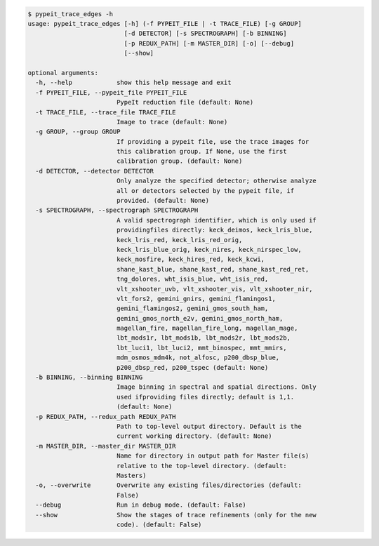 .. code-block:: console

    $ pypeit_trace_edges -h
    usage: pypeit_trace_edges [-h] (-f PYPEIT_FILE | -t TRACE_FILE) [-g GROUP]
                              [-d DETECTOR] [-s SPECTROGRAPH] [-b BINNING]
                              [-p REDUX_PATH] [-m MASTER_DIR] [-o] [--debug]
                              [--show]
    
    optional arguments:
      -h, --help            show this help message and exit
      -f PYPEIT_FILE, --pypeit_file PYPEIT_FILE
                            PypeIt reduction file (default: None)
      -t TRACE_FILE, --trace_file TRACE_FILE
                            Image to trace (default: None)
      -g GROUP, --group GROUP
                            If providing a pypeit file, use the trace images for
                            this calibration group. If None, use the first
                            calibration group. (default: None)
      -d DETECTOR, --detector DETECTOR
                            Only analyze the specified detector; otherwise analyze
                            all or detectors selected by the pypeit file, if
                            provided. (default: None)
      -s SPECTROGRAPH, --spectrograph SPECTROGRAPH
                            A valid spectrograph identifier, which is only used if
                            providingfiles directly: keck_deimos, keck_lris_blue,
                            keck_lris_red, keck_lris_red_orig,
                            keck_lris_blue_orig, keck_nires, keck_nirspec_low,
                            keck_mosfire, keck_hires_red, keck_kcwi,
                            shane_kast_blue, shane_kast_red, shane_kast_red_ret,
                            tng_dolores, wht_isis_blue, wht_isis_red,
                            vlt_xshooter_uvb, vlt_xshooter_vis, vlt_xshooter_nir,
                            vlt_fors2, gemini_gnirs, gemini_flamingos1,
                            gemini_flamingos2, gemini_gmos_south_ham,
                            gemini_gmos_north_e2v, gemini_gmos_north_ham,
                            magellan_fire, magellan_fire_long, magellan_mage,
                            lbt_mods1r, lbt_mods1b, lbt_mods2r, lbt_mods2b,
                            lbt_luci1, lbt_luci2, mmt_binospec, mmt_mmirs,
                            mdm_osmos_mdm4k, not_alfosc, p200_dbsp_blue,
                            p200_dbsp_red, p200_tspec (default: None)
      -b BINNING, --binning BINNING
                            Image binning in spectral and spatial directions. Only
                            used ifproviding files directly; default is 1,1.
                            (default: None)
      -p REDUX_PATH, --redux_path REDUX_PATH
                            Path to top-level output directory. Default is the
                            current working directory. (default: None)
      -m MASTER_DIR, --master_dir MASTER_DIR
                            Name for directory in output path for Master file(s)
                            relative to the top-level directory. (default:
                            Masters)
      -o, --overwrite       Overwrite any existing files/directories (default:
                            False)
      --debug               Run in debug mode. (default: False)
      --show                Show the stages of trace refinements (only for the new
                            code). (default: False)
    